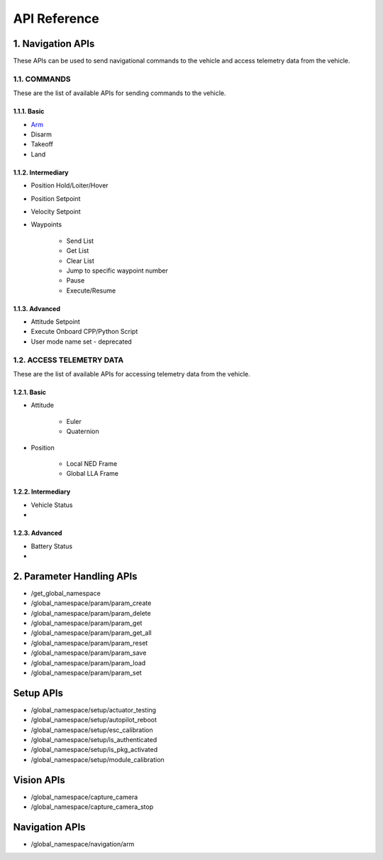 .. _api_reference:

API Reference
=============

.. _list-of-APIs:

1. Navigation APIs
------------------

These APIs can be used to send navigational commands to the vehicle and access telemetry data from the vehicle.

1.1. COMMANDS
^^^^^^^^^^^^^
These are the list of available APIs for sending commands to the vehicle.


1.1.1. Basic
""""""""""""
* `Arm`_
* Disarm
* Takeoff
* Land


1.1.2. Intermediary
"""""""""""""""""""
* Position Hold/Loiter/Hover
* Position Setpoint
* Velocity Setpoint
* Waypoints

    - Send List
    - Get List 
    - Clear List
    - Jump to specific waypoint number
    - Pause
    - Execute/Resume
    

1.1.3. Advanced
"""""""""""""""
* Attitude Setpoint
* Execute Onboard CPP/Python Script
* User mode name set - deprecated 


1.2. ACCESS TELEMETRY DATA
^^^^^^^^^^^^^^^^^^^^^^^^^^
These are the list of available APIs for accessing telemetry data from the vehicle.

1.2.1. Basic
""""""""""""
* Attitude

    - Euler
    - Quaternion
* Position

    - Local NED Frame
    - Global LLA Frame

1.2.2. Intermediary
"""""""""""""""""""
* Vehicle Status
* 
  
1.2.3. Advanced
"""""""""""""""
* Battery Status
* 

2. Parameter Handling APIs
--------------------------

* /get_global_namespace
* /global_namespace/param/param_create
* /global_namespace/param/param_delete
* /global_namespace/param/param_get
* /global_namespace/param/param_get_all
* /global_namespace/param/param_reset
* /global_namespace/param/param_save
* /global_namespace/param/param_load
* /global_namespace/param/param_set



Setup APIs
----------

* /global_namespace/setup/actuator_testing
* /global_namespace/setup/autopilot_reboot
* /global_namespace/setup/esc_calibration
* /global_namespace/setup/is_authenticated
* /global_namespace/setup/is_pkg_activated
* /global_namespace/setup/module_calibration

Vision APIs
-----------

* /global_namespace/capture_camera
* /global_namespace/capture_camera_stop



Navigation APIs
---------------
.. _Arm:

* /global_namespace/navigation/arm
